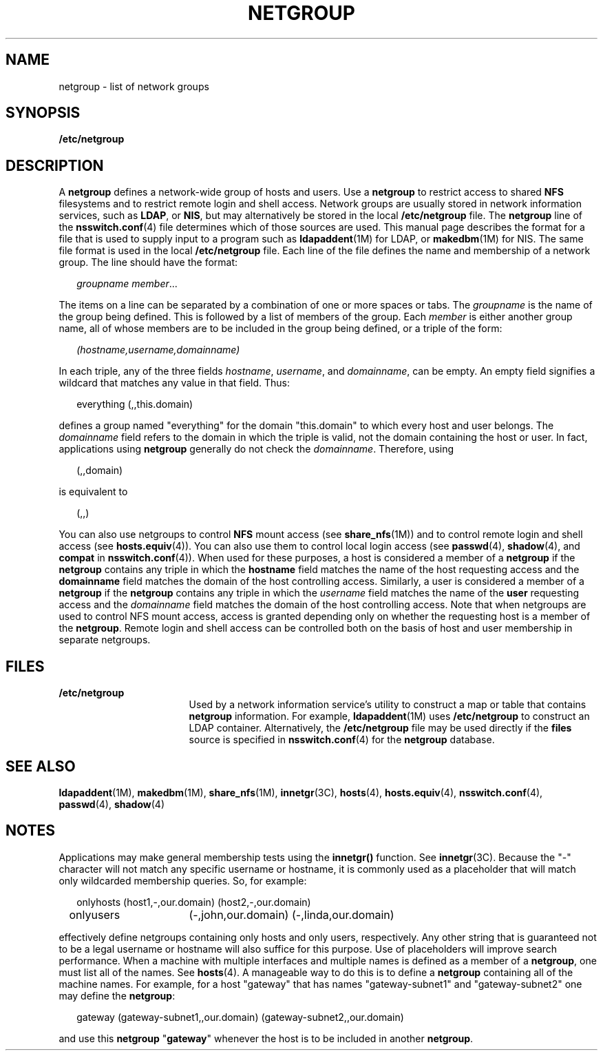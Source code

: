 '\" te
.\" Copyright 2012 Nexenta Systems, Inc.  All rights reserved.
.\" Copyright (C) 2003, Sun Microsystems, Inc. All Rights Reserved
.\" The contents of this file are subject to the terms of the Common Development and Distribution License (the "License").  You may not use this file except in compliance with the License.
.\" You can obtain a copy of the license at usr/src/OPENSOLARIS.LICENSE or http://www.opensolaris.org/os/licensing.  See the License for the specific language governing permissions and limitations under the License.
.\" When distributing Covered Code, include this CDDL HEADER in each file and include the License file at usr/src/OPENSOLARIS.LICENSE.  If applicable, add the following below this CDDL HEADER, with the fields enclosed by brackets "[]" replaced with your own identifying information: Portions Copyright [yyyy] [name of copyright owner]
.TH NETGROUP 4 "Jun 17, 2021"
.SH NAME
netgroup \- list of network groups
.SH SYNOPSIS
.nf
\fB/etc/netgroup\fR
.fi

.SH DESCRIPTION
A \fBnetgroup\fR defines a network-wide group of hosts and users. Use a
\fBnetgroup\fR to restrict access to shared \fBNFS\fR filesystems and to
restrict remote login and shell access.
.Pp
Network groups are usually stored in network information services,
such as \fBLDAP\fR, or \fBNIS\fR, but may alternatively be stored in
the local \fB/etc/netgroup\fR file.  The \fBnetgroup\fR line of the
\fBnsswitch.conf\fR(4) file determines which of those sources are used.
.Pp
This manual page describes the format for a file that is used to supply input
to a program such as \fBldapaddent\fR(1M) for LDAP, or \fBmakedbm\fR(1M) for
NIS.  The same file format is used in the local \fB/etc/netgroup\fR file.
.Pp
Each line of the file defines the name and membership of a network group. The
line should have the format:
.sp
.in +2
.nf
\fIgroupname     member\fR...
.fi
.in -2
.sp
.Pp
The items on a line can be separated by a combination of one or more spaces or
tabs.
.Pp
The \fIgroupname\fR is the name of the group being defined. This is followed by
a list of members of the group. Each \fImember\fR is either another group name,
all of whose members are to be included in the group being defined, or a triple
of the form:
.sp
.in +2
.nf
\fI(hostname,username,domainname)\fR
.fi
.in -2
.sp
.Pp
In each triple, any of the three fields \fIhostname\fR, \fIusername\fR, and
\fIdomainname\fR, can be empty. An empty field signifies a wildcard that
matches any value in that field. Thus:
.sp
.in +2
.nf
everything (\|,\|,this.domain)
.fi
.in -2
.sp
.Pp
defines a group named "everything" for the domain "this.domain" to which every
host and user belongs.
.Pp
The \fIdomainname\fR field refers to the domain in which the triple is valid,
not the domain containing the host or user. In fact, applications using
\fBnetgroup\fR generally do not check the \fIdomainname\fR. Therefore, using
.sp
.in +2
.nf
(,,domain)
.fi
.in -2
.sp
.Pp
is equivalent to
.sp
.in +2
.nf
(,,)
.fi
.in -2
.sp
.Pp
You can also use netgroups to control \fBNFS\fR mount access (see
\fBshare_nfs\fR(1M)) and to control remote login and shell access (see
\fBhosts.equiv\fR(4)). You can also use them to control local login access (see
\fBpasswd\fR(4), \fBshadow\fR(4), and \fBcompat\fR in \fBnsswitch.conf\fR(4)).
.Pp
When used for these purposes, a host is considered a member of a \fBnetgroup\fR
if the \fBnetgroup\fR contains any triple in which the \fBhostname\fR field
matches the name of the host requesting access and the \fBdomainname\fR field
matches the domain of the host controlling access.
.Pp
Similarly, a user is considered a member of a \fBnetgroup\fR if the
\fBnetgroup\fR contains any triple in which the \fIusername\fR field matches
the name of the \fBuser\fR requesting access and the \fIdomainname\fR field
matches the domain of the host controlling access.
.Pp
Note that when netgroups are used to control NFS mount access, access is
granted depending only on whether the requesting host is a member of the
\fBnetgroup\fR. Remote login and shell access can be controlled both on the
basis of host and user membership in separate netgroups.
.SH FILES
.ne 2
.na
\fB\fB/etc/netgroup\fR\fR
.ad
.RS 17n
Used by a network information service's utility to construct a map or table
that contains \fBnetgroup\fR information. For example, \fBldapaddent\fR(1M)
uses \fB/etc/netgroup\fR to construct an LDAP container.  Alternatively,
the \fB/etc/netgroup\fR file may be used directly if the \fBfiles\fR
source is specified in \fBnsswitch.conf\fR(4) for the \fBnetgroup\fR
database.
.RE
.SH SEE ALSO
\fBldapaddent\fR(1M), \fBmakedbm\fR(1M),
\fBshare_nfs\fR(1M), \fBinnetgr\fR(3C), \fBhosts\fR(4), \fBhosts.equiv\fR(4),
\fBnsswitch.conf\fR(4), \fBpasswd\fR(4), \fBshadow\fR(4)
.SH NOTES
Applications may make general membership tests using the \fBinnetgr()\fR
function. See \fBinnetgr\fR(3C).
.Pp
Because the "-" character will not match any specific username or hostname, it
is commonly used as a placeholder that will match only wildcarded membership
queries. So, for example:
.sp
.in +2
.nf
onlyhosts	(host1,-,our.domain) (host2,-,our.domain)
onlyusers	(-,john,our.domain) (-,linda,our.domain)
.fi
.in -2
.sp
.Pp
effectively define netgroups containing only hosts and only users,
respectively. Any other string that is guaranteed not to be a legal username or
hostname will also suffice for this purpose.
.Pp
Use of placeholders will improve search performance.
.Pp
When a machine with multiple interfaces and multiple names is defined as a
member of a \fBnetgroup\fR, one must list all of the names. See \fBhosts\fR(4).
A manageable way to do this is to define a \fBnetgroup\fR containing all of the
machine names. For example, for a host "gateway" that has names
"gateway-subnet1" and "gateway-subnet2" one may define the \fBnetgroup\fR:
.sp
.in +2
.nf
gateway (gateway-subnet1,\|,our.domain) (gateway-subnet2,\|,our.domain)
.fi
.in -2
.sp
.Pp
and use this \fBnetgroup\fR "\fBgateway\fR" whenever the host is to be included
in another \fBnetgroup\fR.
